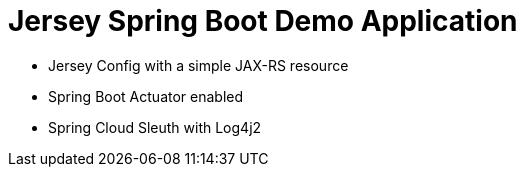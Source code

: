 = Jersey Spring Boot Demo Application

* Jersey Config with a simple JAX-RS resource
* Spring Boot Actuator enabled
* Spring Cloud Sleuth with Log4j2
